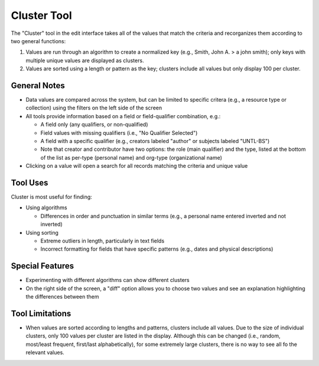 ============
Cluster Tool
============

The "Cluster" tool in the edit interface takes all of the values that match the criteria and recorganizes them according to two general functions:

1.	Values are run through an algorithm to create a normalized key (e.g., Smith, John A. > a john smith); only keys with multiple unique values are displayed as clusters.
2.	Values are sorted using a length or pattern as the key; clusters include all values but only display 100 per cluster.


*************
General Notes
*************

-	Data values are compared across the system, but can be limited to specific critera 
	(e.g., a resource type or collection) using the filters on the left side of the screen
-	All tools provide information based on a field or field-qualifier combination, e.g.:

	-	A field only (any qualifiers, or non-qualified)
	-	Field values with missing qualifiers (i.e., "No Qualifier Selected")
	-	A field with a specific qualifier 
		(e.g., creators labeled "author" or subjects labeled "UNTL-BS")
	-	Note that creator and contributor have two options: the role 		
		(main qualifier) and the type, listed at the bottom of the list as per-type (personal 
		name) and org-type (organizational name)
		
-	Clicking on a value will open a search for all records matching the criteria and unique value

*********
Tool Uses
*********
Cluster is most useful for finding:

-	Using algorithms

	-	Differences in order and punctuation in similar terms 
		(e.g., a personal name entered inverted and not inverted)	
	
-	Using sorting
	
	-	Extreme outliers in length, particularly in text fields
	-	Incorrect formatting for fields that have specific patterns 
		(e.g., dates and physical descriptions)
		
****************
Special Features
****************

-	Experimenting with different algorithms can show different clusters
-	On the right side of the screen, a "diff" option allows you to choose two values and see an explanation highlighting the differences between them

****************
Tool Limitations
****************

-	When values are sorted according to lengths and patterns, clusters include all values.  
	Due to the size of individual clusters, only 100 values per cluster are listed in the display. 
	Although this can be changed (i.e., random, most/least frequent, first/last alphabetically), 
	for some extremely large clusters, there is no way to see all fo the relevant values.

